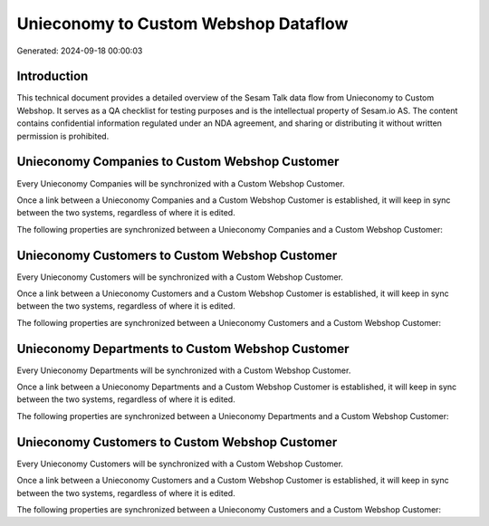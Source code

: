 =====================================
Unieconomy to Custom Webshop Dataflow
=====================================

Generated: 2024-09-18 00:00:03

Introduction
------------

This technical document provides a detailed overview of the Sesam Talk data flow from Unieconomy to Custom Webshop. It serves as a QA checklist for testing purposes and is the intellectual property of Sesam.io AS. The content contains confidential information regulated under an NDA agreement, and sharing or distributing it without written permission is prohibited.

Unieconomy Companies to Custom Webshop Customer
-----------------------------------------------
Every Unieconomy Companies will be synchronized with a Custom Webshop Customer.

Once a link between a Unieconomy Companies and a Custom Webshop Customer is established, it will keep in sync between the two systems, regardless of where it is edited.

The following properties are synchronized between a Unieconomy Companies and a Custom Webshop Customer:

.. list-table::
   :header-rows: 1

   * - Unieconomy Companies Property
     - Custom Webshop Customer Property
     - Custom Webshop Data Type


Unieconomy Customers to Custom Webshop Customer
-----------------------------------------------
Every Unieconomy Customers will be synchronized with a Custom Webshop Customer.

Once a link between a Unieconomy Customers and a Custom Webshop Customer is established, it will keep in sync between the two systems, regardless of where it is edited.

The following properties are synchronized between a Unieconomy Customers and a Custom Webshop Customer:

.. list-table::
   :header-rows: 1

   * - Unieconomy Customers Property
     - Custom Webshop Customer Property
     - Custom Webshop Data Type


Unieconomy Departments to Custom Webshop Customer
-------------------------------------------------
Every Unieconomy Departments will be synchronized with a Custom Webshop Customer.

Once a link between a Unieconomy Departments and a Custom Webshop Customer is established, it will keep in sync between the two systems, regardless of where it is edited.

The following properties are synchronized between a Unieconomy Departments and a Custom Webshop Customer:

.. list-table::
   :header-rows: 1

   * - Unieconomy Departments Property
     - Custom Webshop Customer Property
     - Custom Webshop Data Type


Unieconomy Customers to Custom Webshop Customer
-----------------------------------------------
Every Unieconomy Customers will be synchronized with a Custom Webshop Customer.

Once a link between a Unieconomy Customers and a Custom Webshop Customer is established, it will keep in sync between the two systems, regardless of where it is edited.

The following properties are synchronized between a Unieconomy Customers and a Custom Webshop Customer:

.. list-table::
   :header-rows: 1

   * - Unieconomy Customers Property
     - Custom Webshop Customer Property
     - Custom Webshop Data Type

